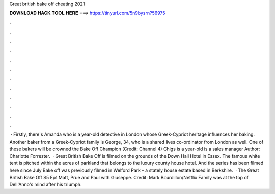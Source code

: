 Great british bake off cheating 2021

𝐃𝐎𝐖𝐍𝐋𝐎𝐀𝐃 𝐇𝐀𝐂𝐊 𝐓𝐎𝐎𝐋 𝐇𝐄𝐑𝐄 ===> https://tinyurl.com/5n9bysrn?56975

.

.

.

.

.

.

.

.

.

.

.

.

 · Firstly, there's Amanda who is a year-old detective in London whose Greek-Cypriot heritage influences her baking. Another baker from a Greek-Cypriot family is George, 34, who is a shared lives co-ordinator from London as well. One of these bakers will be crowned the Bake Off Champion (Credit: Channel 4) Chigs is a year-old is a sales manager Author: Charlotte Forrester.  · Great British Bake Off is filmed on the grounds of the Down Hall Hotel in Essex. The famous white tent is pitched within the acres of parkland that belongs to the luxury county house hotel. And the series has been filmed here since July Bake off was previously filmed in Welford Park – a stately house estate based in Berkshire.  · The Great British Bake Off S5 Ep1 Matt, Prue and Paul with Giuseppe. Credit: Mark Bourdillon/Netflix Family was at the top of Dell'Anno's mind after his triumph.